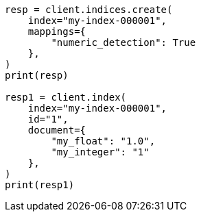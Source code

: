 // This file is autogenerated, DO NOT EDIT
// mapping/dynamic/field-mapping.asciidoc:234

[source, python]
----
resp = client.indices.create(
    index="my-index-000001",
    mappings={
        "numeric_detection": True
    },
)
print(resp)

resp1 = client.index(
    index="my-index-000001",
    id="1",
    document={
        "my_float": "1.0",
        "my_integer": "1"
    },
)
print(resp1)
----
